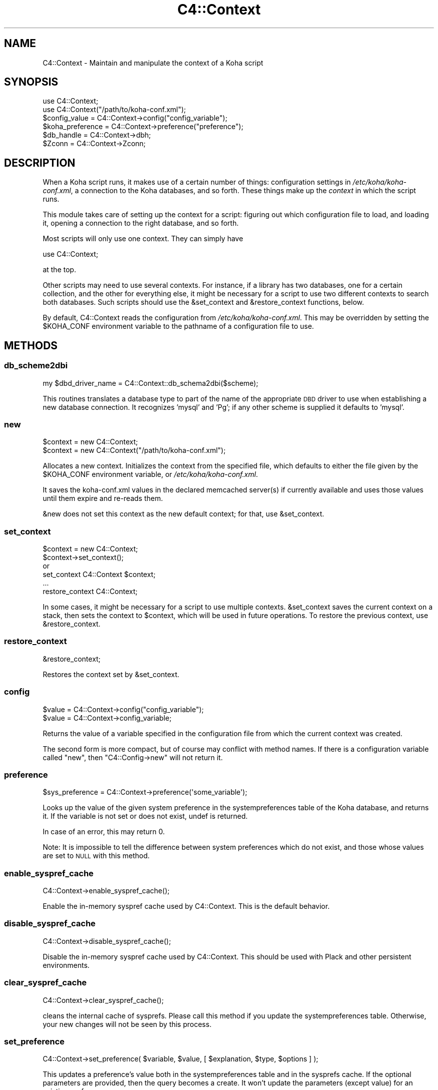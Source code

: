.\" Automatically generated by Pod::Man 2.28 (Pod::Simple 3.28)
.\"
.\" Standard preamble:
.\" ========================================================================
.de Sp \" Vertical space (when we can't use .PP)
.if t .sp .5v
.if n .sp
..
.de Vb \" Begin verbatim text
.ft CW
.nf
.ne \\$1
..
.de Ve \" End verbatim text
.ft R
.fi
..
.\" Set up some character translations and predefined strings.  \*(-- will
.\" give an unbreakable dash, \*(PI will give pi, \*(L" will give a left
.\" double quote, and \*(R" will give a right double quote.  \*(C+ will
.\" give a nicer C++.  Capital omega is used to do unbreakable dashes and
.\" therefore won't be available.  \*(C` and \*(C' expand to `' in nroff,
.\" nothing in troff, for use with C<>.
.tr \(*W-
.ds C+ C\v'-.1v'\h'-1p'\s-2+\h'-1p'+\s0\v'.1v'\h'-1p'
.ie n \{\
.    ds -- \(*W-
.    ds PI pi
.    if (\n(.H=4u)&(1m=24u) .ds -- \(*W\h'-12u'\(*W\h'-12u'-\" diablo 10 pitch
.    if (\n(.H=4u)&(1m=20u) .ds -- \(*W\h'-12u'\(*W\h'-8u'-\"  diablo 12 pitch
.    ds L" ""
.    ds R" ""
.    ds C` ""
.    ds C' ""
'br\}
.el\{\
.    ds -- \|\(em\|
.    ds PI \(*p
.    ds L" ``
.    ds R" ''
.    ds C`
.    ds C'
'br\}
.\"
.\" Escape single quotes in literal strings from groff's Unicode transform.
.ie \n(.g .ds Aq \(aq
.el       .ds Aq '
.\"
.\" If the F register is turned on, we'll generate index entries on stderr for
.\" titles (.TH), headers (.SH), subsections (.SS), items (.Ip), and index
.\" entries marked with X<> in POD.  Of course, you'll have to process the
.\" output yourself in some meaningful fashion.
.\"
.\" Avoid warning from groff about undefined register 'F'.
.de IX
..
.nr rF 0
.if \n(.g .if rF .nr rF 1
.if (\n(rF:(\n(.g==0)) \{
.    if \nF \{
.        de IX
.        tm Index:\\$1\t\\n%\t"\\$2"
..
.        if !\nF==2 \{
.            nr % 0
.            nr F 2
.        \}
.    \}
.\}
.rr rF
.\"
.\" Accent mark definitions (@(#)ms.acc 1.5 88/02/08 SMI; from UCB 4.2).
.\" Fear.  Run.  Save yourself.  No user-serviceable parts.
.    \" fudge factors for nroff and troff
.if n \{\
.    ds #H 0
.    ds #V .8m
.    ds #F .3m
.    ds #[ \f1
.    ds #] \fP
.\}
.if t \{\
.    ds #H ((1u-(\\\\n(.fu%2u))*.13m)
.    ds #V .6m
.    ds #F 0
.    ds #[ \&
.    ds #] \&
.\}
.    \" simple accents for nroff and troff
.if n \{\
.    ds ' \&
.    ds ` \&
.    ds ^ \&
.    ds , \&
.    ds ~ ~
.    ds /
.\}
.if t \{\
.    ds ' \\k:\h'-(\\n(.wu*8/10-\*(#H)'\'\h"|\\n:u"
.    ds ` \\k:\h'-(\\n(.wu*8/10-\*(#H)'\`\h'|\\n:u'
.    ds ^ \\k:\h'-(\\n(.wu*10/11-\*(#H)'^\h'|\\n:u'
.    ds , \\k:\h'-(\\n(.wu*8/10)',\h'|\\n:u'
.    ds ~ \\k:\h'-(\\n(.wu-\*(#H-.1m)'~\h'|\\n:u'
.    ds / \\k:\h'-(\\n(.wu*8/10-\*(#H)'\z\(sl\h'|\\n:u'
.\}
.    \" troff and (daisy-wheel) nroff accents
.ds : \\k:\h'-(\\n(.wu*8/10-\*(#H+.1m+\*(#F)'\v'-\*(#V'\z.\h'.2m+\*(#F'.\h'|\\n:u'\v'\*(#V'
.ds 8 \h'\*(#H'\(*b\h'-\*(#H'
.ds o \\k:\h'-(\\n(.wu+\w'\(de'u-\*(#H)/2u'\v'-.3n'\*(#[\z\(de\v'.3n'\h'|\\n:u'\*(#]
.ds d- \h'\*(#H'\(pd\h'-\w'~'u'\v'-.25m'\f2\(hy\fP\v'.25m'\h'-\*(#H'
.ds D- D\\k:\h'-\w'D'u'\v'-.11m'\z\(hy\v'.11m'\h'|\\n:u'
.ds th \*(#[\v'.3m'\s+1I\s-1\v'-.3m'\h'-(\w'I'u*2/3)'\s-1o\s+1\*(#]
.ds Th \*(#[\s+2I\s-2\h'-\w'I'u*3/5'\v'-.3m'o\v'.3m'\*(#]
.ds ae a\h'-(\w'a'u*4/10)'e
.ds Ae A\h'-(\w'A'u*4/10)'E
.    \" corrections for vroff
.if v .ds ~ \\k:\h'-(\\n(.wu*9/10-\*(#H)'\s-2\u~\d\s+2\h'|\\n:u'
.if v .ds ^ \\k:\h'-(\\n(.wu*10/11-\*(#H)'\v'-.4m'^\v'.4m'\h'|\\n:u'
.    \" for low resolution devices (crt and lpr)
.if \n(.H>23 .if \n(.V>19 \
\{\
.    ds : e
.    ds 8 ss
.    ds o a
.    ds d- d\h'-1'\(ga
.    ds D- D\h'-1'\(hy
.    ds th \o'bp'
.    ds Th \o'LP'
.    ds ae ae
.    ds Ae AE
.\}
.rm #[ #] #H #V #F C
.\" ========================================================================
.\"
.IX Title "C4::Context 3pm"
.TH C4::Context 3pm "2018-09-26" "perl v5.20.2" "User Contributed Perl Documentation"
.\" For nroff, turn off justification.  Always turn off hyphenation; it makes
.\" way too many mistakes in technical documents.
.if n .ad l
.nh
.SH "NAME"
C4::Context \- Maintain and manipulate the context of a Koha script
.SH "SYNOPSIS"
.IX Header "SYNOPSIS"
.Vb 1
\&  use C4::Context;
\&
\&  use C4::Context("/path/to/koha\-conf.xml");
\&
\&  $config_value = C4::Context\->config("config_variable");
\&
\&  $koha_preference = C4::Context\->preference("preference");
\&
\&  $db_handle = C4::Context\->dbh;
\&
\&  $Zconn = C4::Context\->Zconn;
.Ve
.SH "DESCRIPTION"
.IX Header "DESCRIPTION"
When a Koha script runs, it makes use of a certain number of things:
configuration settings in \fI/etc/koha/koha\-conf.xml\fR, a connection to the Koha
databases, and so forth. These things make up the \fIcontext\fR in which
the script runs.
.PP
This module takes care of setting up the context for a script:
figuring out which configuration file to load, and loading it, opening
a connection to the right database, and so forth.
.PP
Most scripts will only use one context. They can simply have
.PP
.Vb 1
\&  use C4::Context;
.Ve
.PP
at the top.
.PP
Other scripts may need to use several contexts. For instance, if a
library has two databases, one for a certain collection, and the other
for everything else, it might be necessary for a script to use two
different contexts to search both databases. Such scripts should use
the \f(CW&set_context\fR and \f(CW&restore_context\fR functions, below.
.PP
By default, C4::Context reads the configuration from
\&\fI/etc/koha/koha\-conf.xml\fR. This may be overridden by setting the \f(CW$KOHA_CONF\fR
environment variable to the pathname of a configuration file to use.
.SH "METHODS"
.IX Header "METHODS"
.SS "db_scheme2dbi"
.IX Subsection "db_scheme2dbi"
.Vb 1
\&    my $dbd_driver_name = C4::Context::db_schema2dbi($scheme);
.Ve
.PP
This routines translates a database type to part of the name
of the appropriate \s-1DBD\s0 driver to use when establishing a new
database connection.  It recognizes 'mysql' and 'Pg'; if any
other scheme is supplied it defaults to 'mysql'.
.SS "new"
.IX Subsection "new"
.Vb 2
\&  $context = new C4::Context;
\&  $context = new C4::Context("/path/to/koha\-conf.xml");
.Ve
.PP
Allocates a new context. Initializes the context from the specified
file, which defaults to either the file given by the \f(CW$KOHA_CONF\fR
environment variable, or \fI/etc/koha/koha\-conf.xml\fR.
.PP
It saves the koha\-conf.xml values in the declared memcached server(s)
if currently available and uses those values until them expire and
re-reads them.
.PP
\&\f(CW&new\fR does not set this context as the new default context; for
that, use \f(CW&set_context\fR.
.SS "set_context"
.IX Subsection "set_context"
.Vb 4
\&  $context = new C4::Context;
\&  $context\->set_context();
\&or
\&  set_context C4::Context $context;
\&
\&  ...
\&  restore_context C4::Context;
.Ve
.PP
In some cases, it might be necessary for a script to use multiple
contexts. \f(CW&set_context\fR saves the current context on a stack, then
sets the context to \f(CW$context\fR, which will be used in future
operations. To restore the previous context, use \f(CW&restore_context\fR.
.SS "restore_context"
.IX Subsection "restore_context"
.Vb 1
\&  &restore_context;
.Ve
.PP
Restores the context set by \f(CW&set_context\fR.
.SS "config"
.IX Subsection "config"
.Vb 1
\&  $value = C4::Context\->config("config_variable");
\&
\&  $value = C4::Context\->config_variable;
.Ve
.PP
Returns the value of a variable specified in the configuration file
from which the current context was created.
.PP
The second form is more compact, but of course may conflict with
method names. If there is a configuration variable called \*(L"new\*(R", then
\&\f(CW\*(C`C4::Config\->new\*(C'\fR will not return it.
.SS "preference"
.IX Subsection "preference"
.Vb 1
\&  $sys_preference = C4::Context\->preference(\*(Aqsome_variable\*(Aq);
.Ve
.PP
Looks up the value of the given system preference in the
systempreferences table of the Koha database, and returns it. If the
variable is not set or does not exist, undef is returned.
.PP
In case of an error, this may return 0.
.PP
Note: It is impossible to tell the difference between system
preferences which do not exist, and those whose values are set to \s-1NULL\s0
with this method.
.SS "enable_syspref_cache"
.IX Subsection "enable_syspref_cache"
.Vb 1
\&  C4::Context\->enable_syspref_cache();
.Ve
.PP
Enable the in-memory syspref cache used by C4::Context. This is the
default behavior.
.SS "disable_syspref_cache"
.IX Subsection "disable_syspref_cache"
.Vb 1
\&  C4::Context\->disable_syspref_cache();
.Ve
.PP
Disable the in-memory syspref cache used by C4::Context. This should be
used with Plack and other persistent environments.
.SS "clear_syspref_cache"
.IX Subsection "clear_syspref_cache"
.Vb 1
\&  C4::Context\->clear_syspref_cache();
.Ve
.PP
cleans the internal cache of sysprefs. Please call this method if
you update the systempreferences table. Otherwise, your new changes
will not be seen by this process.
.SS "set_preference"
.IX Subsection "set_preference"
.Vb 1
\&  C4::Context\->set_preference( $variable, $value, [ $explanation, $type, $options ] );
.Ve
.PP
This updates a preference's value both in the systempreferences table and in
the sysprefs cache. If the optional parameters are provided, then the query
becomes a create. It won't update the parameters (except value) for an existing
preference.
.SS "delete_preference"
.IX Subsection "delete_preference"
.Vb 1
\&    C4::Context\->delete_preference( $variable );
.Ve
.PP
This deletes a system preference from the database. Returns a true value on
success. Failure means there was an issue with the database, not that there
was no syspref of the name.
.SS "Zconn"
.IX Subsection "Zconn"
.Vb 1
\&  $Zconn = C4::Context\->Zconn
.Ve
.PP
Returns a connection to the Zebra database
.PP
\&\f(CW$self\fR
.PP
\&\f(CW$server\fR one of the servers defined in the koha\-conf.xml file
.PP
\&\f(CW$async\fR whether this is a asynchronous connection
.SS "_new_Zconn"
.IX Subsection "_new_Zconn"
\&\f(CW$context\fR\->{\*(L"Zconn\*(R"} = &_new_Zconn($server,$async);
.PP
Internal function. Creates a new database connection from the data given in the current context and returns it.
.PP
\&\f(CW$server\fR one of the servers defined in the koha\-conf.xml file
.PP
\&\f(CW$async\fR whether this is a asynchronous connection
.PP
\&\f(CW$auth\fR whether this connection has rw access (1) or just r access (0 or \s-1NULL\s0)
.SS "dbh"
.IX Subsection "dbh"
.Vb 1
\&  $dbh = C4::Context\->dbh;
.Ve
.PP
Returns a database handle connected to the Koha database for the
current context. If no connection has yet been made, this method
creates one, and connects to the database.
.PP
This database handle is cached for future use: if you call
\&\f(CW\*(C`C4::Context\->dbh\*(C'\fR twice, you will get the same handle both
times. If you need a second database handle, use \f(CW&new_dbh\fR and
possibly \f(CW&set_dbh\fR.
.SS "new_dbh"
.IX Subsection "new_dbh"
.Vb 1
\&  $dbh = C4::Context\->new_dbh;
.Ve
.PP
Creates a new connection to the Koha database for the current context,
and returns the database handle (a \f(CW\*(C`DBI::db\*(C'\fR object).
.PP
The handle is not saved anywhere: this method is strictly a
convenience function; the point is that it knows which database to
connect to so that the caller doesn't have to know.
.SS "set_dbh"
.IX Subsection "set_dbh"
.Vb 4
\&  $my_dbh = C4::Connect\->new_dbh;
\&  C4::Connect\->set_dbh($my_dbh);
\&  ...
\&  C4::Connect\->restore_dbh;
.Ve
.PP
\&\f(CW&set_dbh\fR and \f(CW&restore_dbh\fR work in a manner analogous to
\&\f(CW&set_context\fR and \f(CW&restore_context\fR.
.PP
\&\f(CW&set_dbh\fR saves the current database handle on a stack, then sets
the current database handle to \f(CW$my_dbh\fR.
.PP
\&\f(CW$my_dbh\fR is assumed to be a good database handle.
.SS "restore_dbh"
.IX Subsection "restore_dbh"
.Vb 1
\&  C4::Context\->restore_dbh;
.Ve
.PP
Restores the database handle saved by an earlier call to
\&\f(CW\*(C`C4::Context\->set_dbh\*(C'\fR.
.SS "queryparser"
.IX Subsection "queryparser"
.Vb 1
\&  $queryparser = C4::Context\->queryparser
.Ve
.PP
Returns a handle to an initialized Koha::QueryParser::Driver::PQF object.
.SS "_new_queryparser"
.IX Subsection "_new_queryparser"
Internal helper function to create a new QueryParser object. QueryParser
is loaded dynamically so as to keep the lack of the QueryParser library from
getting in anyone's way.
.SS "userenv"
.IX Subsection "userenv"
.Vb 1
\&  C4::Context\->userenv;
.Ve
.PP
Retrieves a hash for user environment variables.
.PP
This hash shall be cached for future use: if you call
\&\f(CW\*(C`C4::Context\->userenv\*(C'\fR twice, you will get the same hash without real \s-1DB\s0 access
.SS "set_userenv"
.IX Subsection "set_userenv"
.Vb 4
\&  C4::Context\->set_userenv($usernum, $userid, $usercnum,
\&                           $userfirstname, $usersurname,
\&                           $userbranch, $branchname, $userflags,
\&                           $emailaddress, $branchprinter, $shibboleth);
.Ve
.PP
Establish a hash of user environment variables.
.PP
set_userenv is called in Auth.pm
.SS "_new_userenv"
.IX Subsection "_new_userenv"
.Vb 1
\&  C4::Context\->_new_userenv($session);  # FIXME: This calling style is wrong for what looks like an _internal function
.Ve
.PP
Builds a hash for user environment variables.
.PP
This hash shall be cached for future use: if you call
\&\f(CW\*(C`C4::Context\->userenv\*(C'\fR twice, you will get the same hash without real \s-1DB\s0 access
.PP
_new_userenv is called in Auth.pm
.SS "_unset_userenv"
.IX Subsection "_unset_userenv"
.Vb 1
\&  C4::Context\->_unset_userenv;
.Ve
.PP
Destroys the hash for activeuser user environment variables.
.SS "get_versions"
.IX Subsection "get_versions"
.Vb 1
\&  C4::Context\->get_versions
.Ve
.PP
Gets various version info, for core Koha packages, Currently called from carp \fIhandle_errors()\fR sub, to send to browser if 'DebugLevel' syspref is set to '2'.
.SS "timezone"
.IX Subsection "timezone"
.Vb 1
\&  my $C4::Context\->timzone
\&
\&  Returns a timezone code for the instance of Koha
.Ve
.SS "tz"
.IX Subsection "tz"
.Vb 1
\&  C4::Context\->tz
\&
\&  Returns a DateTime::TimeZone object for the system timezone
.Ve
.SS "IsSuperLibrarian"
.IX Subsection "IsSuperLibrarian"
.Vb 1
\&    C4::Context\->IsSuperLibrarian();
.Ve
.SS "interface"
.IX Subsection "interface"
Sets the current interface for later retrieval in any Perl module
.PP
.Vb 3
\&    C4::Context\->interface(\*(Aqopac\*(Aq);
\&    C4::Context\->interface(\*(Aqintranet\*(Aq);
\&    my $interface = C4::Context\->interface;
.Ve
.SS "only_my_library"
.IX Subsection "only_my_library"
.Vb 1
\&    my $test = C4::Context\->only_my_library;
\&
\&    Returns true if you enabled IndependentBranches and the current user
\&    does not have superlibrarian permissions.
.Ve
.SH "ENVIRONMENT"
.IX Header "ENVIRONMENT"
.ie n .SS """KOHA_CONF"""
.el .SS "\f(CWKOHA_CONF\fP"
.IX Subsection "KOHA_CONF"
Specifies the configuration file to read.
.SH "SEE ALSO"
.IX Header "SEE ALSO"
XML::Simple
.SH "AUTHORS"
.IX Header "AUTHORS"
Andrew Arensburger <arensb at ooblick dot com>
.PP
Joshua Ferraro <jmf at liblime dot com>
